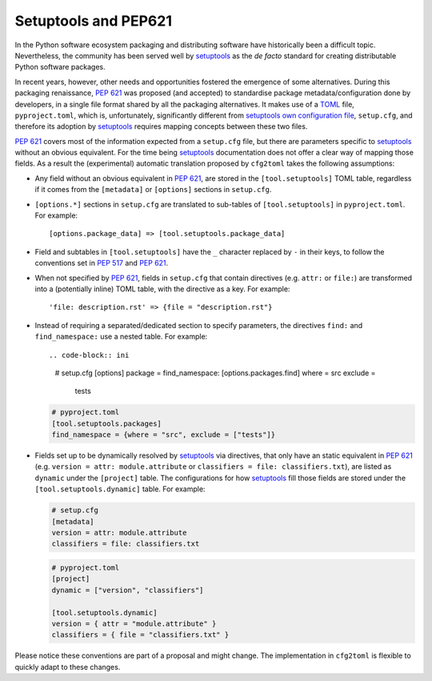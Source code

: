 =====================
Setuptools and PEP621
=====================

In the Python software ecosystem packaging and distributing software have
historically been a difficult topic.
Nevertheless, the community has been served well by setuptools_ as the *de facto*
standard for creating distributable Python software packages.

In recent years, however, other needs and opportunities fostered the emergence
of some alternatives.
During this packaging renaissance, `PEP 621`_ was proposed (and accepted)
to standardise package metadata/configuration done by developers, in a single
file format shared by all the packaging alternatives.
It makes use of a TOML_ file, ``pyproject.toml``, which is, unfortunately,
significantly different from `setuptools own configuration file`_,
``setup.cfg``, and therefore its adoption by setuptools_ requires mapping
concepts between these two files.

`PEP 621`_ covers most of the information expected from a ``setup.cfg`` file,
but there are parameters specific to setuptools_ without an obvious equivalent.
For the time being setuptools_ documentation does not offer a clear way of
mapping those fields. As a result the (experimental) automatic translation
proposed by ``cfg2toml`` takes the following assumptions:

- Any field without an obvious equivalent in `PEP 621`_, are stored in the
  ``[tool.setuptools]`` TOML table, regardless if it comes from the
  ``[metadata]`` or ``[options]`` sections in ``setup.cfg``.
- ``[options.*]`` sections in ``setup.cfg`` are translated to sub-tables of
  ``[tool.setuptools]`` in ``pyproject.toml``. For example::

    [options.package_data] => [tool.setuptools.package_data]

- Field and subtables in ``[tool.setuptools]`` have the ``_`` character
  replaced by ``-`` in their keys, to follow the conventions set in `PEP 517`_
  and `PEP 621`_.
- When not specified by `PEP 621`_, fields in ``setup.cfg`` that contain
  directives (e.g. ``attr:`` or ``file:``) are transformed into a (potentially
  inline) TOML table, with the directive as a key. For example::

    'file: description.rst' => {file = "description.rst"}

- Instead of requiring a separated/dedicated section to specify parameters, the
  directives ``find:`` and ``find_namespace:`` use a nested table. For example::

  .. code-block:: ini

     # setup.cfg
     [options]
     package = find_namespace:
     [options.packages.find]
     where = src
     exclude =
        tests

  .. code-block:: toml

     # pyproject.toml
     [tool.setuptools.packages]
     find_namespace = {where = "src", exclude = ["tests"]}

- Fields set up to be dynamically resolved by setuptools_ via directives, that
  only have an static equivalent in `PEP 621`_ (e.g. ``version = attr: module.attribute``
  or ``classifiers = file: classifiers.txt``), are listed as ``dynamic``
  under the ``[project]`` table. The configurations for how setuptools_ fill
  those fields are stored under the ``[tool.setuptools.dynamic]`` table.
  For example:

  .. code-block:: ini

     # setup.cfg
     [metadata]
     version = attr: module.attribute
     classifiers = file: classifiers.txt

  .. code-block:: toml

     # pyproject.toml
     [project]
     dynamic = ["version", "classifiers"]

     [tool.setuptools.dynamic]
     version = { attr = "module.attribute" }
     classifiers = { file = "classifiers.txt" }


Please notice these conventions are part of a proposal and might change.
The implementation in ``cfg2toml`` is flexible to quickly adapt to these
changes.


.. _PEP 517: https://www.python.org/dev/peps/pep-0517/
.. _PEP 621: https://www.python.org/dev/peps/pep-0621/
.. _setuptools: https://setuptools.readthedocs.io/en/stable/
.. _TOML: https://toml.io/en/
.. _setuptools own configuration file: https://setuptools.readthedocs.io/en/latest/userguide/declarative_config.html

